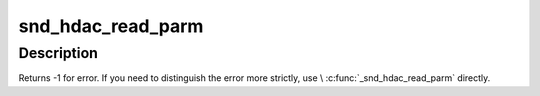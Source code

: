.. -*- coding: utf-8; mode: rst -*-
.. src-file: include/sound/hdaudio.h

.. _`snd_hdac_read_parm`:

snd_hdac_read_parm
==================

.. c:function:: int snd_hdac_read_parm(struct hdac_device *codec, hda_nid_t nid, int parm)

    read a codec parameter

    :param struct hdac_device \*codec:
        the codec object

    :param hda_nid_t nid:
        NID to read a parameter

    :param int parm:
        parameter to read

.. _`snd_hdac_read_parm.description`:

Description
-----------

Returns -1 for error.  If you need to distinguish the error more
strictly, use \\ :c:func:`_snd_hdac_read_parm`\  directly.

.. This file was automatic generated / don't edit.

